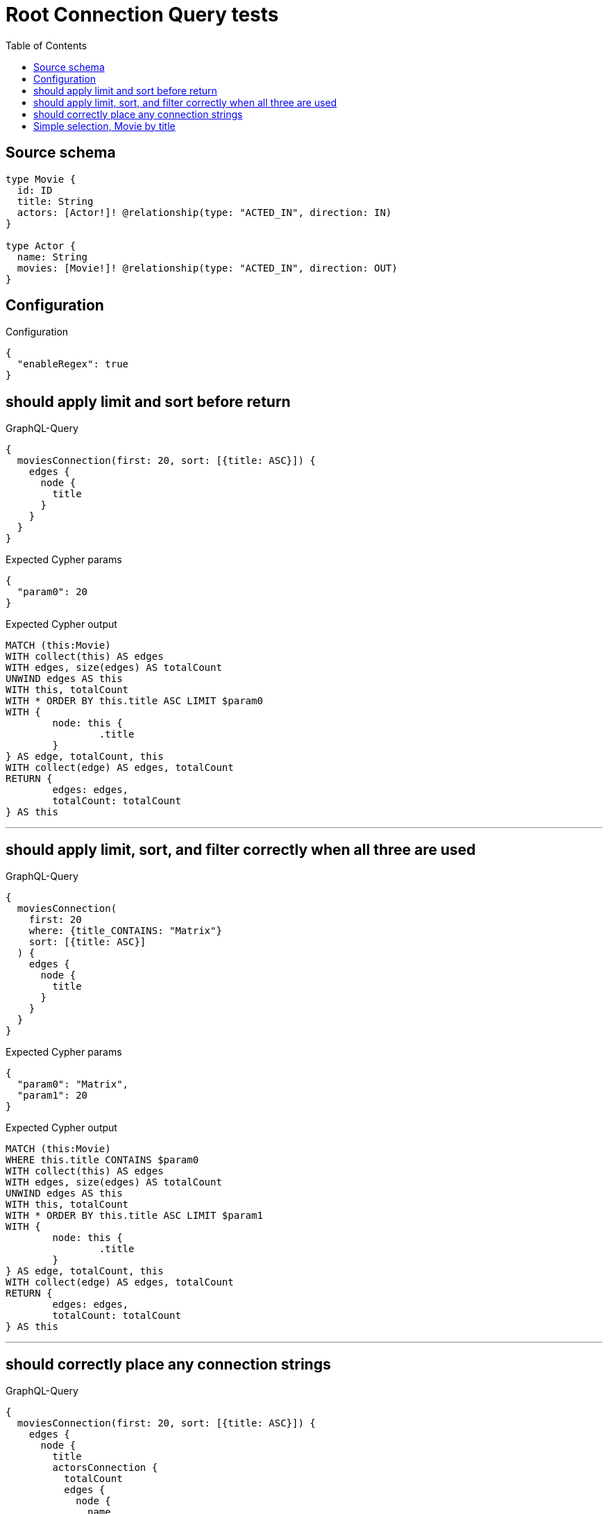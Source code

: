 :toc:

= Root Connection Query tests

== Source schema

[source,graphql,schema=true]
----
type Movie {
  id: ID
  title: String
  actors: [Actor!]! @relationship(type: "ACTED_IN", direction: IN)
}

type Actor {
  name: String
  movies: [Movie!]! @relationship(type: "ACTED_IN", direction: OUT)
}
----

== Configuration

.Configuration
[source,json,schema-config=true]
----
{
  "enableRegex": true
}
----
== should apply limit and sort before return

.GraphQL-Query
[source,graphql]
----
{
  moviesConnection(first: 20, sort: [{title: ASC}]) {
    edges {
      node {
        title
      }
    }
  }
}
----

.Expected Cypher params
[source,json]
----
{
  "param0": 20
}
----

.Expected Cypher output
[source,cypher]
----
MATCH (this:Movie)
WITH collect(this) AS edges
WITH edges, size(edges) AS totalCount
UNWIND edges AS this
WITH this, totalCount
WITH * ORDER BY this.title ASC LIMIT $param0
WITH {
	node: this {
		.title
	}
} AS edge, totalCount, this
WITH collect(edge) AS edges, totalCount
RETURN {
	edges: edges,
	totalCount: totalCount
} AS this
----

'''

== should apply limit, sort, and filter correctly when all three are used

.GraphQL-Query
[source,graphql]
----
{
  moviesConnection(
    first: 20
    where: {title_CONTAINS: "Matrix"}
    sort: [{title: ASC}]
  ) {
    edges {
      node {
        title
      }
    }
  }
}
----

.Expected Cypher params
[source,json]
----
{
  "param0": "Matrix",
  "param1": 20
}
----

.Expected Cypher output
[source,cypher]
----
MATCH (this:Movie)
WHERE this.title CONTAINS $param0
WITH collect(this) AS edges
WITH edges, size(edges) AS totalCount
UNWIND edges AS this
WITH this, totalCount
WITH * ORDER BY this.title ASC LIMIT $param1
WITH {
	node: this {
		.title
	}
} AS edge, totalCount, this
WITH collect(edge) AS edges, totalCount
RETURN {
	edges: edges,
	totalCount: totalCount
} AS this
----

'''

== should correctly place any connection strings

.GraphQL-Query
[source,graphql]
----
{
  moviesConnection(first: 20, sort: [{title: ASC}]) {
    edges {
      node {
        title
        actorsConnection {
          totalCount
          edges {
            node {
              name
            }
          }
        }
      }
    }
  }
}
----

.Expected Cypher params
[source,json]
----
{
  "param0": 20
}
----

.Expected Cypher output
[source,cypher]
----
MATCH (this:Movie)
WITH collect(this) AS edges
WITH edges, size(edges) AS totalCount
UNWIND edges AS this
WITH this, totalCount
WITH * ORDER BY this.title ASC LIMIT $param0
CALL {
	WITH this
	MATCH (this)<-[this_connection_actorsConnectionthis0:ACTED_IN]-(this_Actor:Actor)
	WITH {
		node: {
			name: this_Actor.name
		}
	} AS edge
	WITH collect(edge) AS edges
	WITH edges, size(edges) AS totalCount
	RETURN {
		edges: edges,
		totalCount: totalCount
	} AS this_actorsConnection
}
WITH {
	node: this {
		.title,
		actorsConnection: this_actorsConnection
	}
} AS edge, totalCount, this
WITH collect(edge) AS edges, totalCount
RETURN {
	edges: edges,
	totalCount: totalCount
} AS this
----

'''

== Simple selection, Movie by title

.GraphQL-Query
[source,graphql]
----
{
  moviesConnection(where: {title: "River Runs Through It, A"}) {
    totalCount
    edges {
      node {
        title
      }
    }
  }
}
----

.Expected Cypher params
[source,json]
----
{
  "param0": "River Runs Through It, A"
}
----

.Expected Cypher output
[source,cypher]
----
MATCH (this:Movie)
WHERE this.title = $param0
WITH collect(this) AS edges
WITH edges, size(edges) AS totalCount
UNWIND edges AS this
WITH this, totalCount
WITH {
	node: this {
		.title
	}
} AS edge, totalCount, this
WITH collect(edge) AS edges, totalCount
RETURN {
	edges: edges,
	totalCount: totalCount
} AS this
----

'''

